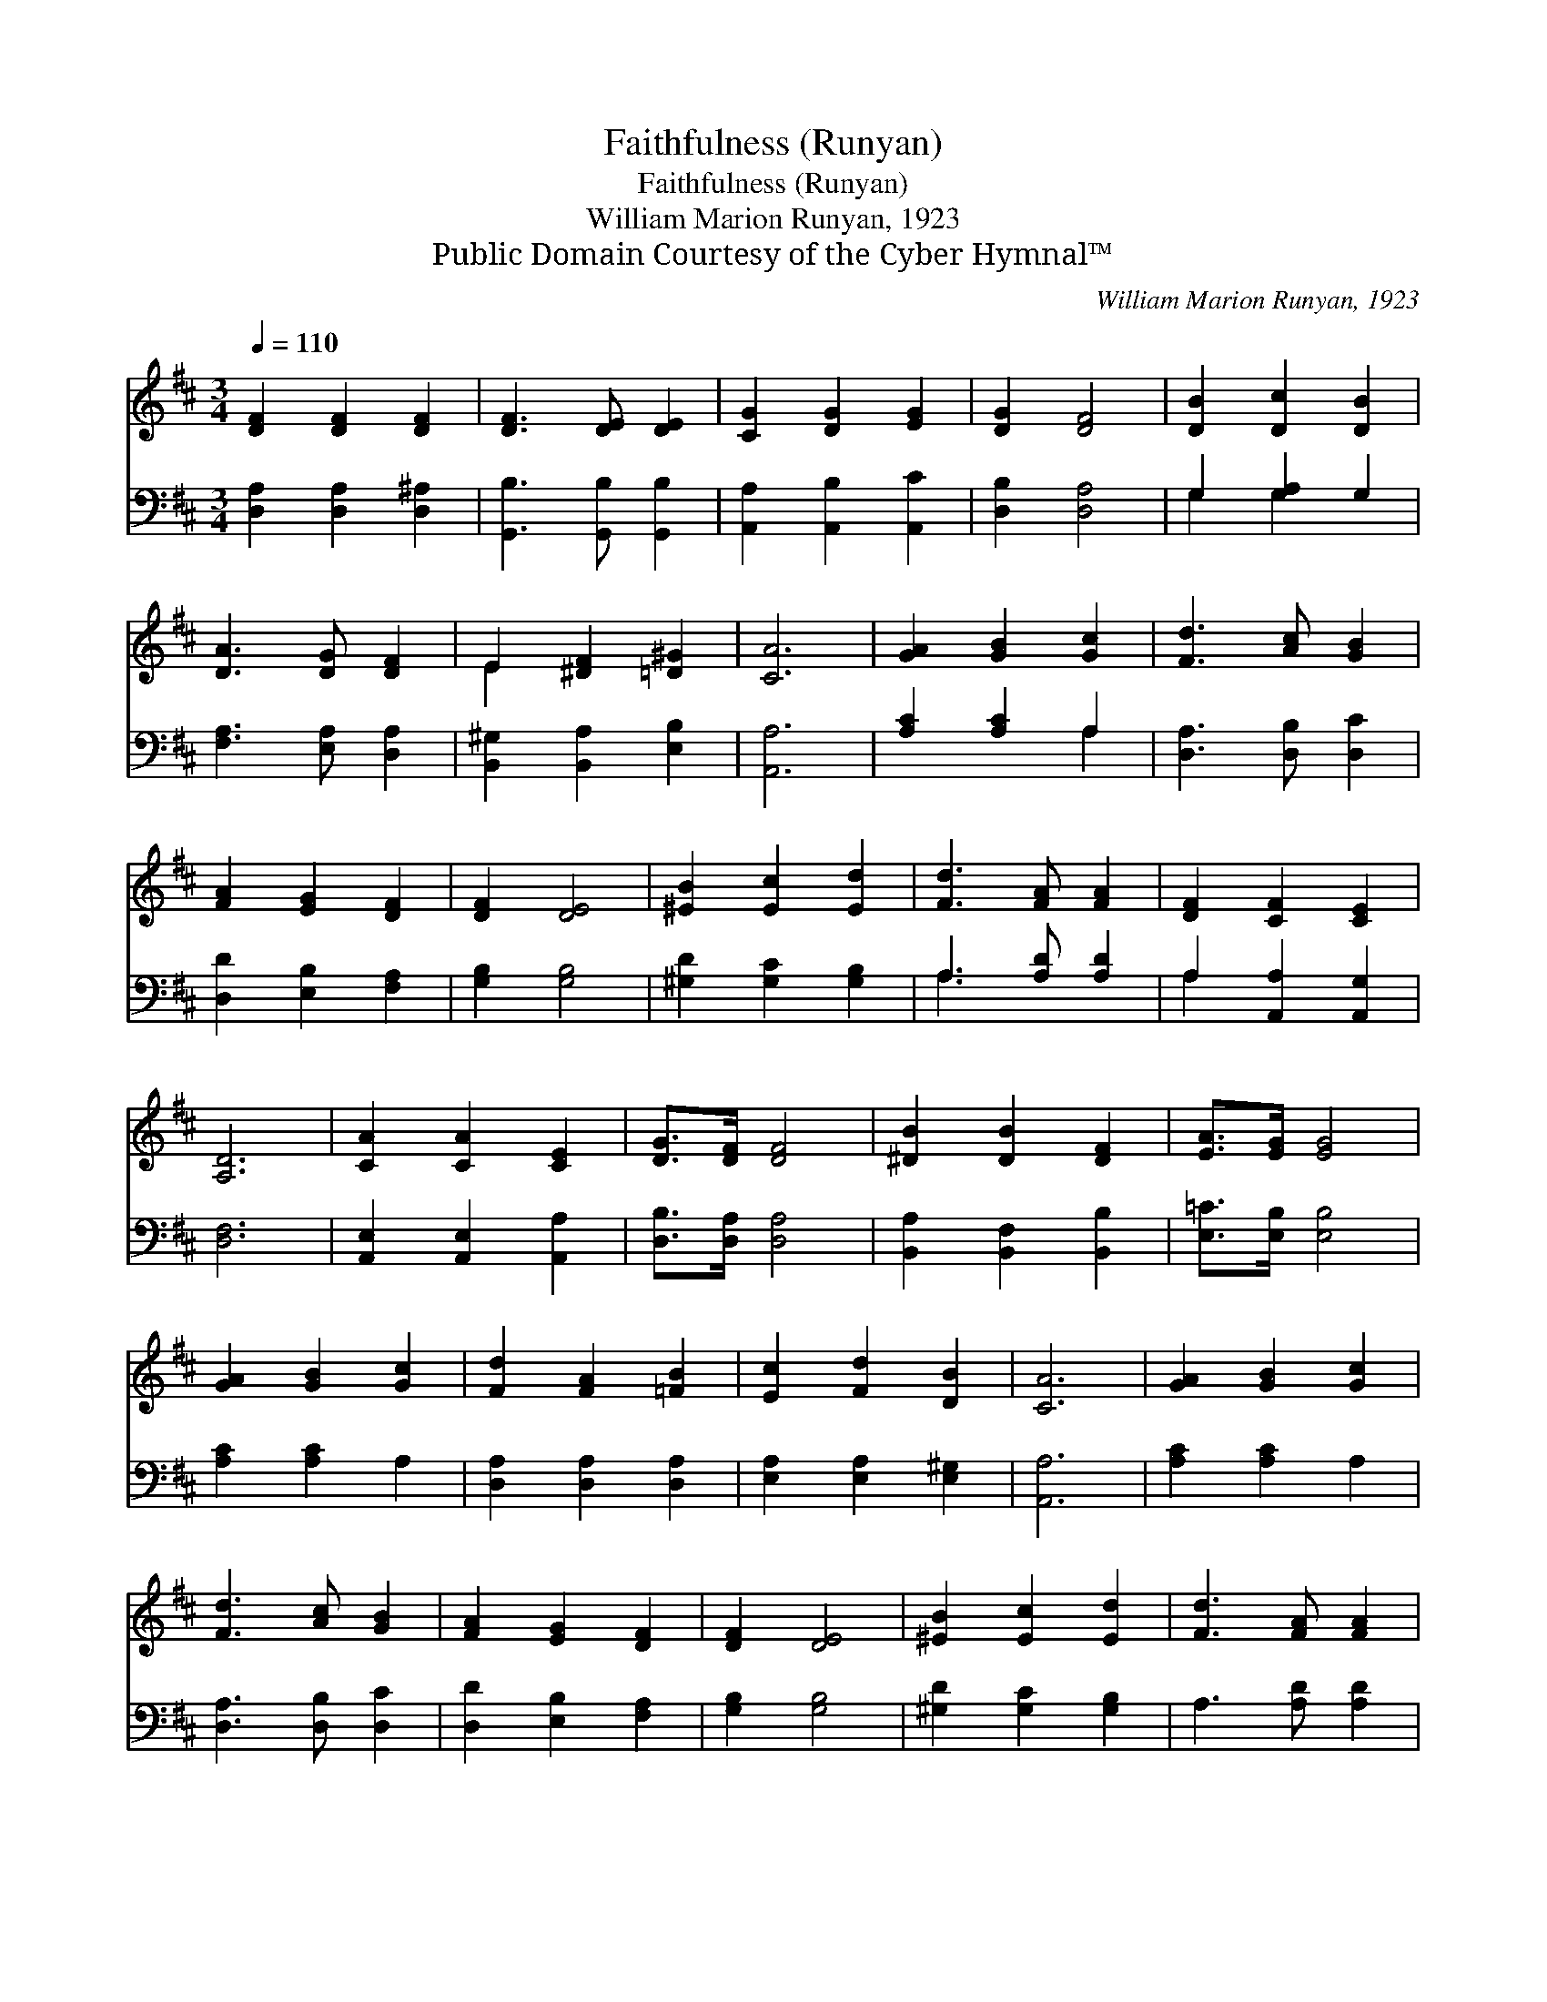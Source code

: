 X:1
T:Faithfulness (Runyan)
T:Faithfulness (Runyan)
T:William Marion Runyan, 1923
T:Public Domain Courtesy of the Cyber Hymnal™
C:William Marion Runyan, 1923
Z:Public Domain
Z:Courtesy of the Cyber Hymnal™
%%score ( 1 2 ) ( 3 4 )
L:1/8
Q:1/4=110
M:3/4
K:D
V:1 treble 
V:2 treble 
V:3 bass 
V:4 bass 
V:1
 [DF]2 [DF]2 [DF]2 | [DF]3 [DE] [DE]2 | [CG]2 [DG]2 [EG]2 | [DG]2 [DF]4 | [DB]2 [Dc]2 [DB]2 | %5
 [DA]3 [DG] [DF]2 | E2 [^DF]2 [=D^G]2 | [CA]6 | [GA]2 [GB]2 [Gc]2 | [Fd]3 [Ac] [GB]2 | %10
 [FA]2 [EG]2 [DF]2 | [DF]2 [DE]4 | [^EB]2 [Ec]2 [Ed]2 | [Fd]3 [FA] [FA]2 | [DF]2 [CF]2 [CE]2 | %15
 [A,D]6 | [CA]2 [CA]2 [CE]2 | [DG]>[DF] [DF]4 | [^DB]2 [DB]2 [DF]2 | [EA]>[EG] [EG]4 | %20
 [GA]2 [GB]2 [Gc]2 | [Fd]2 [FA]2 [=FB]2 | [Ec]2 [Fd]2 [DB]2 | [CA]6 | [GA]2 [GB]2 [Gc]2 | %25
 [Fd]3 [Ac] [GB]2 | [FA]2 [EG]2 [DF]2 | [DF]2 [DE]4 | [^EB]2 [Ec]2 [Ed]2 | [Fd]3 [FA] [FA]2 | %30
 [DF]2 [CG]2 [A,C]2 | [A,D]6 |] %32
V:2
 x6 | x6 | x6 | x6 | x6 | x6 | E2 x4 | x6 | x6 | x6 | x6 | x6 | x6 | x6 | x6 | x6 | x6 | x6 | x6 | %19
 x6 | x6 | x6 | x6 | x6 | x6 | x6 | x6 | x6 | x6 | x6 | x6 | x6 |] %32
V:3
 [D,A,]2 [D,A,]2 [D,^A,]2 | [G,,B,]3 [G,,B,] [G,,B,]2 | [A,,A,]2 [A,,B,]2 [A,,C]2 | %3
 [D,B,]2 [D,A,]4 | G,2 [G,A,]2 G,2 | [F,A,]3 [E,A,] [D,A,]2 | [B,,^G,]2 [B,,A,]2 [E,B,]2 | %7
 [A,,A,]6 | [A,C]2 [A,C]2 A,2 | [D,A,]3 [D,B,] [D,C]2 | [D,D]2 [E,B,]2 [F,A,]2 | [G,B,]2 [G,B,]4 | %12
 [^G,D]2 [G,C]2 [G,B,]2 | A,3 [A,D] [A,D]2 | A,2 [A,,A,]2 [A,,G,]2 | [D,F,]6 | %16
 [A,,E,]2 [A,,E,]2 [A,,A,]2 | [D,B,]>[D,A,] [D,A,]4 | [B,,A,]2 [B,,F,]2 [B,,B,]2 | %19
 [E,=C]>[E,B,] [E,B,]4 | [A,C]2 [A,C]2 A,2 | [D,A,]2 [D,A,]2 [D,A,]2 | [E,A,]2 [E,A,]2 [E,^G,]2 | %23
 [A,,A,]6 | [A,C]2 [A,C]2 A,2 | [D,A,]3 [D,B,] [D,C]2 | [D,D]2 [E,B,]2 [F,A,]2 | [G,B,]2 [G,B,]4 | %28
 [^G,D]2 [G,C]2 [G,B,]2 | A,3 [A,D] [A,D]2 | [A,,A,]2 [A,,E,]2 [A,,G,]2 | [D,F,]6 |] %32
V:4
 x6 | x6 | x6 | x6 | G,2 G,2 x2 | x6 | x6 | x6 | x4 A,2 | x6 | x6 | x6 | x6 | A,3 x3 | A,2 x4 | %15
 x6 | x6 | x6 | x6 | x6 | x6 | x6 | x6 | x6 | x6 | x6 | x6 | x6 | x6 | x6 | x6 | x6 |] %32

